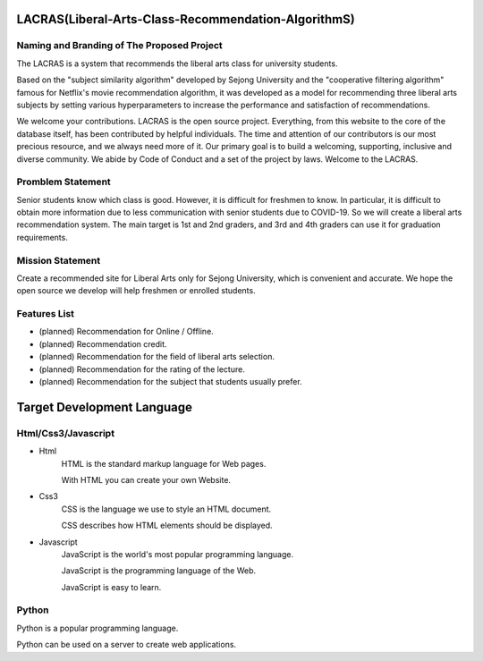 #####################################################
LACRAS(Liberal-Arts-Class-Recommendation-AlgorithmS)
#####################################################


Naming and Branding of The Proposed Project
*******************************************

The LACRAS is a system that recommends the liberal arts class for university students.

Based on the "subject similarity algorithm" developed by Sejong University and the "cooperative filtering algorithm" famous for Netflix's movie recommendation algorithm, it was developed as a model for recommending three liberal arts subjects by setting various hyperparameters to increase the performance and satisfaction of recommendations.

We welcome your contributions. LACRAS is the open source project. Everything, from this website to the core of the database itself, has been contributed by helpful individuals. The time and attention of our contributors is our most precious resource, and we always need more of it. Our primary goal is to build a welcoming, supporting, inclusive and diverse community. We abide by Code of Conduct and a set of the project by laws. Welcome to the LACRAS.


Promblem Statement
*********************

Senior students know which class is good. However, it is difficult for freshmen to know. In particular, it is difficult to obtain more information due to less communication with senior students due to COVID-19. So we will create a liberal arts recommendation system. The main target is 1st and 2nd graders, and 3rd and 4th graders can use it for graduation requirements.

Mission Statement
*****************

Create a recommended site for Liberal Arts only for Sejong University, which is convenient and accurate. We hope the open source we develop will help freshmen or enrolled students.

Features List
*************

* (planned) Recommendation for Online / Offline. 
* (planned) Recommendation credit.
* (planned) Recommendation for the field of liberal arts selection.
* (planned) Recommendation for the rating of the lecture.
* (planned) Recommendation for the subject that students usually prefer.


###########################
Target Development Language
###########################

Html/Css3/Javascript
********************

* Html
     HTML is the standard markup language for Web pages.

     With HTML you can create your own Website.
  
* Css3
     CSS is the language we use to style an HTML document.

     CSS describes how HTML elements should be displayed.


  
   
* Javascript
     JavaScript is the world's most popular programming language.

     JavaScript is the programming language of the Web.

     JavaScript is easy to learn.
  

Python
******

Python is a popular programming language.

Python can be used on a server to create web applications.







